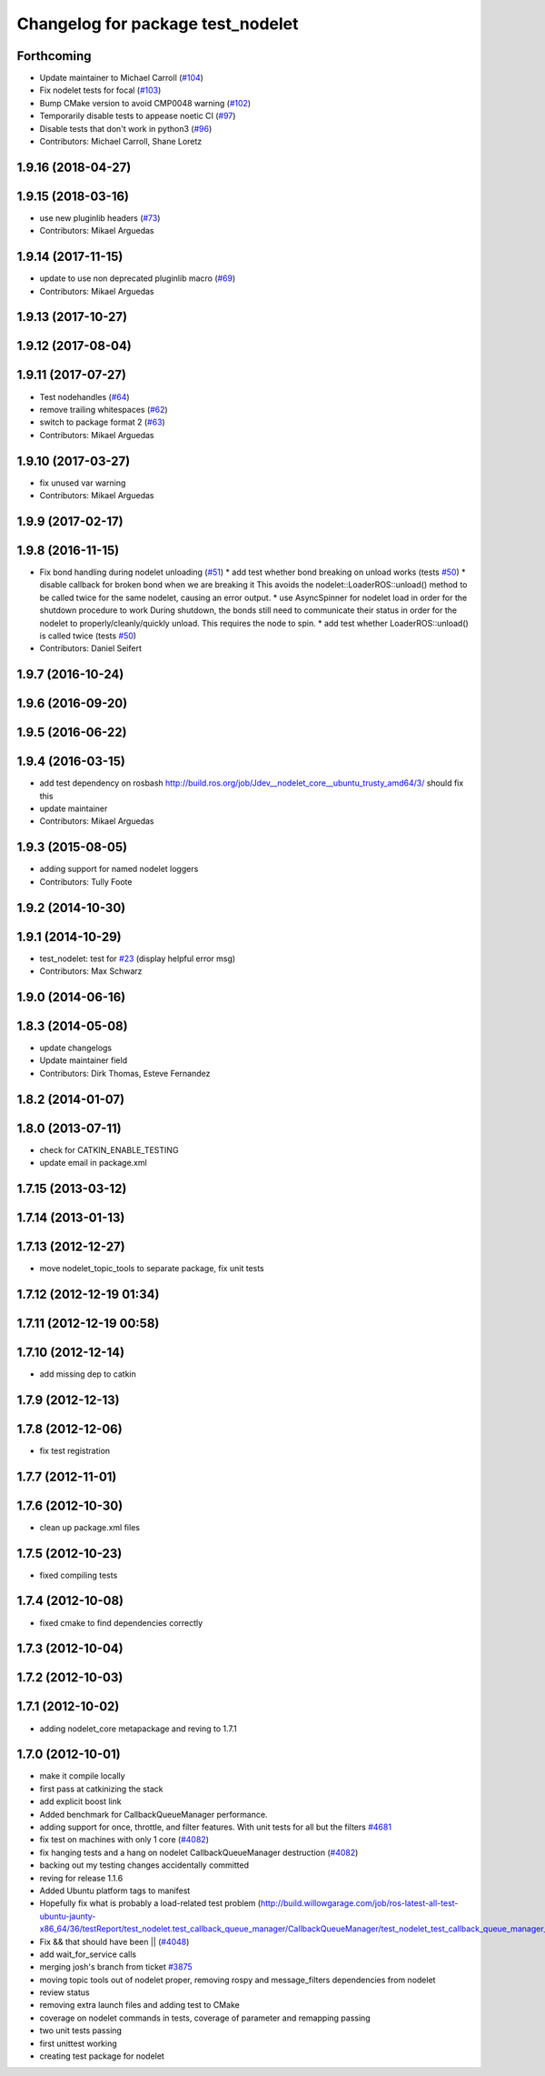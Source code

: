 ^^^^^^^^^^^^^^^^^^^^^^^^^^^^^^^^^^
Changelog for package test_nodelet
^^^^^^^^^^^^^^^^^^^^^^^^^^^^^^^^^^

Forthcoming
-----------
* Update maintainer to Michael Carroll (`#104 <https://github.com/ros/nodelet_core/issues/104>`_)
* Fix nodelet tests for focal (`#103 <https://github.com/ros/nodelet_core/issues/103>`_)
* Bump CMake version to avoid CMP0048 warning (`#102 <https://github.com/ros/nodelet_core/issues/102>`_)
* Temporarily disable tests to appease noetic CI (`#97 <https://github.com/ros/nodelet_core/issues/97>`_)
* Disable tests that don't work in python3 (`#96 <https://github.com/ros/nodelet_core/issues/96>`_)
* Contributors: Michael Carroll, Shane Loretz

1.9.16 (2018-04-27)
-------------------

1.9.15 (2018-03-16)
-------------------
* use new pluginlib headers (`#73 <https://github.com/ros/nodelet_core/issues/73>`_)
* Contributors: Mikael Arguedas

1.9.14 (2017-11-15)
-------------------
* update to use non deprecated pluginlib macro (`#69 <https://github.com/ros/nodelet_core/issues/69>`_)
* Contributors: Mikael Arguedas

1.9.13 (2017-10-27)
-------------------

1.9.12 (2017-08-04)
-------------------

1.9.11 (2017-07-27)
-------------------
* Test nodehandles (`#64 <https://github.com/ros/nodelet_core/issues/64>`_)
* remove trailing whitespaces (`#62 <https://github.com/ros/nodelet_core/issues/62>`_)
* switch to package format 2 (`#63 <https://github.com/ros/nodelet_core/issues/63>`_)
* Contributors: Mikael Arguedas

1.9.10 (2017-03-27)
-------------------
* fix unused var warning
* Contributors: Mikael Arguedas

1.9.9 (2017-02-17)
------------------

1.9.8 (2016-11-15)
------------------
* Fix bond handling during nodelet unloading (`#51 <https://github.com/ros/nodelet_core/issues/51>`_)
  * add test whether bond breaking on unload works (tests `#50 <https://github.com/ros/nodelet_core/issues/50>`_)
  * disable callback for broken bond when we are breaking it
  This avoids the nodelet::LoaderROS::unload() method to be called
  twice for the same nodelet, causing an error output.
  * use AsyncSpinner for nodelet load in order for the shutdown procedure to work
  During shutdown, the bonds still need to communicate their status in order
  for the nodelet to properly/cleanly/quickly unload. This requires the node
  to spin.
  * add test whether LoaderROS::unload() is called twice (tests `#50 <https://github.com/ros/nodelet_core/issues/50>`_)
* Contributors: Daniel Seifert

1.9.7 (2016-10-24)
------------------

1.9.6 (2016-09-20)
------------------

1.9.5 (2016-06-22)
------------------

1.9.4 (2016-03-15)
------------------
* add test dependency on rosbash
  http://build.ros.org/job/Jdev__nodelet_core__ubuntu_trusty_amd64/3/
  should fix this
* update maintainer
* Contributors: Mikael Arguedas

1.9.3 (2015-08-05)
------------------
* adding support for named nodelet loggers
* Contributors: Tully Foote

1.9.2 (2014-10-30)
------------------

1.9.1 (2014-10-29)
------------------
* test_nodelet: test for `#23 <https://github.com/ros/nodelet_core/issues/23>`_ (display helpful error msg)
* Contributors: Max Schwarz

1.9.0 (2014-06-16)
------------------

1.8.3 (2014-05-08)
------------------
* update changelogs
* Update maintainer field
* Contributors: Dirk Thomas, Esteve Fernandez

1.8.2 (2014-01-07)
------------------

1.8.0 (2013-07-11)
------------------
* check for CATKIN_ENABLE_TESTING
* update email in package.xml

1.7.15 (2013-03-12)
-------------------

1.7.14 (2013-01-13)
-------------------

1.7.13 (2012-12-27)
-------------------
* move nodelet_topic_tools to separate package, fix unit tests

1.7.12 (2012-12-19 01:34)
-------------------------

1.7.11 (2012-12-19 00:58)
-------------------------

1.7.10 (2012-12-14)
-------------------
* add missing dep to catkin

1.7.9 (2012-12-13)
------------------

1.7.8 (2012-12-06)
------------------
* fix test registration

1.7.7 (2012-11-01)
------------------

1.7.6 (2012-10-30)
------------------
* clean up package.xml files

1.7.5 (2012-10-23)
------------------
* fixed compiling tests

1.7.4 (2012-10-08)
------------------
* fixed cmake to find dependencies correctly

1.7.3 (2012-10-04)
------------------

1.7.2 (2012-10-03)
------------------

1.7.1 (2012-10-02)
------------------
* adding nodelet_core metapackage and reving to 1.7.1

1.7.0 (2012-10-01)
------------------
* make it compile locally
* first pass at catkinizing the stack
* add explicit boost link
* Added benchmark for CallbackQueueManager performance.
* adding support for once, throttle, and filter features.  With unit tests for all but the filters `#4681 <https://github.com/ros/nodelet_core/issues/4681>`_
* fix test on machines with only 1 core (`#4082 <https://github.com/ros/nodelet_core/issues/4082>`_)
* fix hanging tests and a hang on nodelet CallbackQueueManager destruction (`#4082 <https://github.com/ros/nodelet_core/issues/4082>`_)
* backing out my testing changes accidentally committed
* reving for release 1.1.6
* Added Ubuntu platform tags to manifest
* Hopefully fix what is probably a load-related test problem (http://build.willowgarage.com/job/ros-latest-all-test-ubuntu-jaunty-x86_64/36/testReport/test_nodelet.test_callback_queue_manager/CallbackQueueManager/test_nodelet_test_callback_queue_manager_multipleSingleThreaded/)
* Fix && that should have been || (`#4048 <https://github.com/ros/nodelet_core/issues/4048>`_)
* add wait_for_service calls
* merging josh's branch from ticket `#3875 <https://github.com/ros/nodelet_core/issues/3875>`_
* moving topic tools out of nodelet proper, removing rospy and message_filters dependencies from nodelet
* review status
* removing extra launch files and adding test to CMake
* coverage on nodelet commands in tests, coverage of parameter and remapping passing
* two unit tests passing
* first unittest working
* creating test package for nodelet
